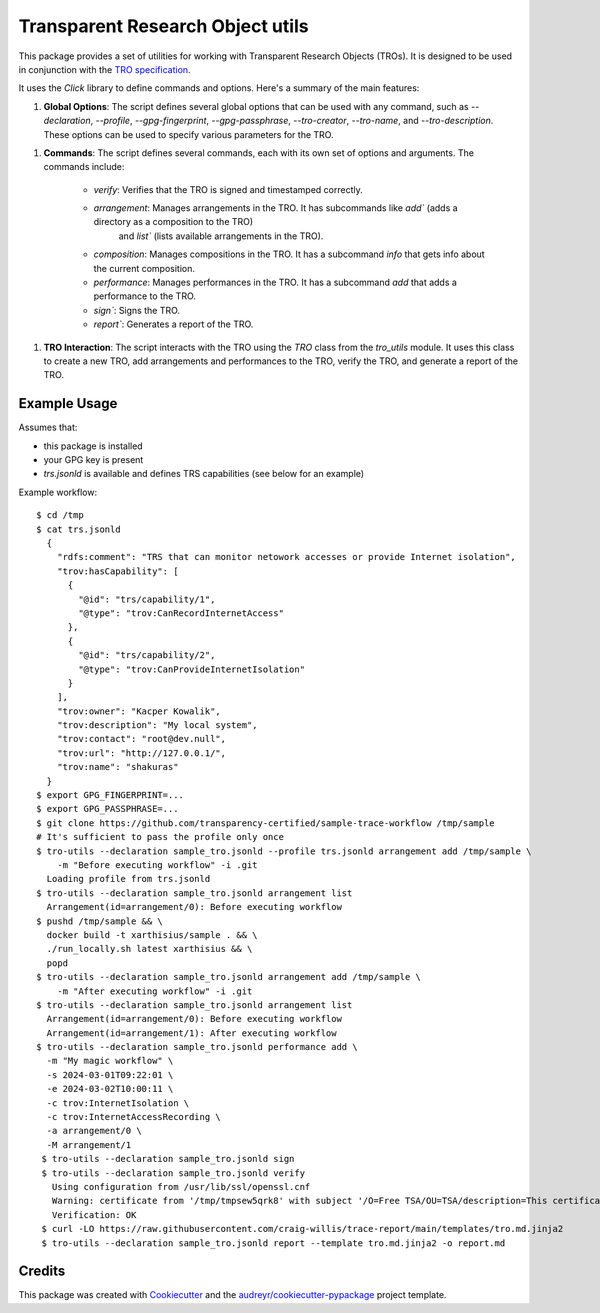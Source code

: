 =================================
Transparent Research Object utils
=================================

.. image:: https://img.shields.io/pypi/v/tro_utils.svg
        :target: https://pypi.python.org/pypi/tro_utils

.. image:: https://img.shields.io/travis/Xarthisius/tro_utils.svg
        :target: https://travis-ci.com/Xarthisius/tro_utils

.. image:: https://readthedocs.org/projects/tro-utils/badge/?version=latest
        :target: https://tro-utils.readthedocs.io/en/latest/?version=latest
        :alt: Documentation Status

This package provides a set of utilities for working with Transparent Research Objects (TROs). It is designed to be used in
conjunction with the `TRO specification <https://transparency-certified.github.io/trace-specification/docs/specifications/tro/0.1/index.html>`_.

It uses the `Click` library to define commands and options. Here's a summary of the main features:

1. **Global Options**: The script defines several global options that can be used with any command,
   such as `--declaration`, `--profile`, `--gpg-fingerprint`, `--gpg-passphrase`, `--tro-creator`,
   `--tro-name`, and `--tro-description`. These options can be used to specify various parameters for the TRO.

1. **Commands**: The script defines several commands, each with its own set of options and arguments. The commands include:

    * `verify`: Verifies that the TRO is signed and timestamped correctly.
    * `arrangement`: Manages arrangements in the TRO. It has subcommands like `add`` (adds a directory as a composition to the TRO)
       and `list`` (lists available arrangements in the TRO).
    * `composition`: Manages compositions in the TRO. It has a subcommand `info` that gets info about the current composition.
    * `performance`: Manages performances in the TRO. It has a subcommand `add` that adds a performance to the TRO.
    * `sign``: Signs the TRO.
    * `report``: Generates a report of the TRO.

1. **TRO Interaction**: The script interacts with the TRO using the `TRO` class from the `tro_utils` module.
   It uses this class to create a new TRO, add arrangements and performances to the TRO, verify the TRO,
   and generate a report of the TRO.

Example Usage
-------------

Assumes that:

* this package is installed
* your GPG key is present
* `trs.jsonld` is available and defines TRS capabilities (see below for an example)

Example workflow::

   $ cd /tmp
   $ cat trs.jsonld
     {
       "rdfs:comment": "TRS that can monitor netowork accesses or provide Internet isolation",
       "trov:hasCapability": [
         {
           "@id": "trs/capability/1",
           "@type": "trov:CanRecordInternetAccess"
         },
         {
           "@id": "trs/capability/2",
           "@type": "trov:CanProvideInternetIsolation"
         }
       ],
       "trov:owner": "Kacper Kowalik",
       "trov:description": "My local system",
       "trov:contact": "root@dev.null",
       "trov:url": "http://127.0.0.1/",
       "trov:name": "shakuras"
     }
   $ export GPG_FINGERPRINT=...
   $ export GPG_PASSPHRASE=...
   $ git clone https://github.com/transparency-certified/sample-trace-workflow /tmp/sample
   # It's sufficient to pass the profile only once
   $ tro-utils --declaration sample_tro.jsonld --profile trs.jsonld arrangement add /tmp/sample \
       -m "Before executing workflow" -i .git
     Loading profile from trs.jsonld
   $ tro-utils --declaration sample_tro.jsonld arrangement list
     Arrangement(id=arrangement/0): Before executing workflow
   $ pushd /tmp/sample && \
     docker build -t xarthisius/sample . && \
     ./run_locally.sh latest xarthisius && \
     popd
   $ tro-utils --declaration sample_tro.jsonld arrangement add /tmp/sample \
       -m "After executing workflow" -i .git
   $ tro-utils --declaration sample_tro.jsonld arrangement list
     Arrangement(id=arrangement/0): Before executing workflow
     Arrangement(id=arrangement/1): After executing workflow
   $ tro-utils --declaration sample_tro.jsonld performance add \
     -m "My magic workflow" \
     -s 2024-03-01T09:22:01 \
     -e 2024-03-02T10:00:11 \
     -c trov:InternetIsolation \
     -c trov:InternetAccessRecording \
     -a arrangement/0 \
     -M arrangement/1
    $ tro-utils --declaration sample_tro.jsonld sign
    $ tro-utils --declaration sample_tro.jsonld verify
      Using configuration from /usr/lib/ssl/openssl.cnf
      Warning: certificate from '/tmp/tmpsew5qrk8' with subject '/O=Free TSA/OU=TSA/description=This certificate digitally signs documents and time stamp requests made using the freetsa.org online services/CN=www.freetsa.org/emailAddress=busilezas@gmail.com/L=Wuerzburg/C=DE/ST=Bayern' is not a CA cert
      Verification: OK
    $ curl -LO https://raw.githubusercontent.com/craig-willis/trace-report/main/templates/tro.md.jinja2
    $ tro-utils --declaration sample_tro.jsonld report --template tro.md.jinja2 -o report.md


Credits
-------

This package was created with Cookiecutter_ and the `audreyr/cookiecutter-pypackage`_ project template.

.. _Cookiecutter: https://github.com/audreyr/cookiecutter
.. _`audreyr/cookiecutter-pypackage`: https://github.com/audreyr/cookiecutter-pypackage
